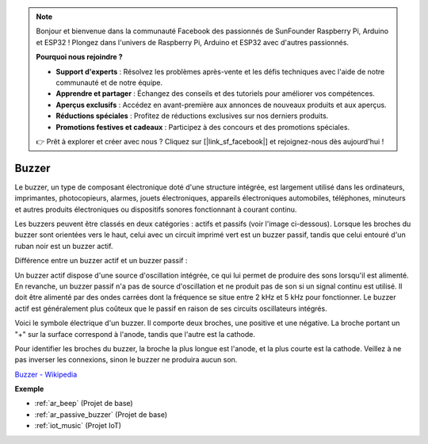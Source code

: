 .. note:: 

    Bonjour et bienvenue dans la communauté Facebook des passionnés de SunFounder Raspberry Pi, Arduino et ESP32 ! Plongez dans l'univers de Raspberry Pi, Arduino et ESP32 avec d'autres passionnés.

    **Pourquoi nous rejoindre ?**

    - **Support d'experts** : Résolvez les problèmes après-vente et les défis techniques avec l'aide de notre communauté et de notre équipe.
    - **Apprendre et partager** : Échangez des conseils et des tutoriels pour améliorer vos compétences.
    - **Aperçus exclusifs** : Accédez en avant-première aux annonces de nouveaux produits et aux aperçus.
    - **Réductions spéciales** : Profitez de réductions exclusives sur nos derniers produits.
    - **Promotions festives et cadeaux** : Participez à des concours et des promotions spéciales.

    👉 Prêt à explorer et créer avec nous ? Cliquez sur [|link_sf_facebook|] et rejoignez-nous dès aujourd'hui !

.. _cpn_buzzer:

Buzzer
========

.. image:: img/buzzer.png
    :width: 600

Le buzzer, un type de composant électronique doté d'une structure intégrée, est largement utilisé dans les ordinateurs, imprimantes, photocopieurs, alarmes, jouets électroniques, appareils électroniques automobiles, téléphones, minuteurs et autres produits électroniques ou dispositifs sonores fonctionnant à courant continu.

Les buzzers peuvent être classés en deux catégories : actifs et passifs (voir l'image ci-dessous). Lorsque les broches du buzzer sont orientées vers le haut, celui avec un circuit imprimé vert est un buzzer passif, tandis que celui entouré d'un ruban noir est un buzzer actif.

Différence entre un buzzer actif et un buzzer passif :

Un buzzer actif dispose d'une source d'oscillation intégrée, ce qui lui permet de produire des sons lorsqu'il est alimenté. En revanche, un buzzer passif n'a pas de source d'oscillation et ne produit pas de son si un signal continu est utilisé. Il doit être alimenté par des ondes carrées dont la fréquence se situe entre 2 kHz et 5 kHz pour fonctionner. Le buzzer actif est généralement plus coûteux que le passif en raison de ses circuits oscillateurs intégrés.

Voici le symbole électrique d'un buzzer. Il comporte deux broches, une positive et une négative. La broche portant un "+" sur la surface correspond à l'anode, tandis que l'autre est la cathode.

.. image:: img/buzzer_symbol.png
    :width: 150

Pour identifier les broches du buzzer, la broche la plus longue est l'anode, et la plus courte est la cathode. Veillez à ne pas inverser les connexions, sinon le buzzer ne produira aucun son.

`Buzzer - Wikipedia <https://en.wikipedia.org/wiki/Buzzer>`_

**Exemple**

* :ref:`ar_beep` (Projet de base)
* :ref:`ar_passive_buzzer` (Projet de base)
* :ref:`iot_music` (Projet IoT)
